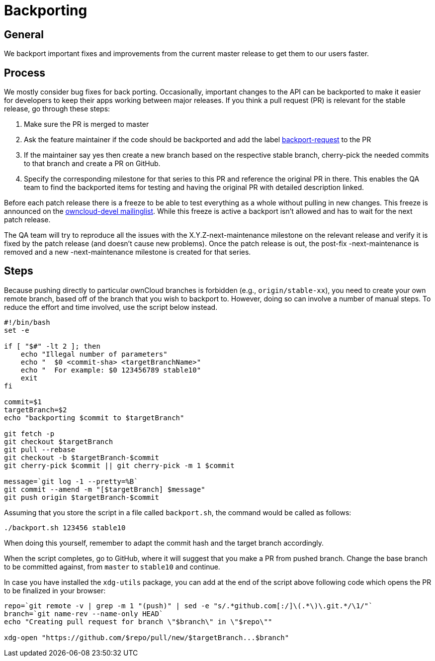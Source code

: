 Backporting
===========

[[general]]
General
-------

We backport important fixes and improvements from the current master
release to get them to our users faster.

[[process]]
Process
-------

We mostly consider bug fixes for back porting. Occasionally, important
changes to the API can be backported to make it easier for developers to
keep their apps working between major releases. If you think a pull
request (PR) is relevant for the stable release, go through these steps:

1.  Make sure the PR is merged to master
2.  Ask the feature maintainer if the code should be backported and add
the label
https://github.com/owncloud/core/labels/Backport-Request[backport-request]
to the PR
3.  If the maintainer say yes then create a new branch based on the
respective stable branch, cherry-pick the needed commits to that branch
and create a PR on GitHub.
4.  Specify the corresponding milestone for that series to this PR and
reference the original PR in there. This enables the QA team to find the
backported items for testing and having the original PR with detailed
description linked.

Before each patch release there is a freeze to be able to test
everything as a whole without pulling in new changes. This freeze is
announced on the
https://mailman.owncloud.org/pipermail/devel/[owncloud-devel
mailinglist]. While this freeze is active a backport isn’t allowed and
has to wait for the next patch release.

The QA team will try to reproduce all the issues with the
X.Y.Z-next-maintenance milestone on the relevant release and verify it
is fixed by the patch release (and doesn’t cause new problems). Once the
patch release is out, the post-fix -next-maintenance is removed and a
new -next-maintenance milestone is created for that series.

[[steps]]
Steps
-----

Because pushing directly to particular ownCloud branches is forbidden
(e.g., `origin/stable-xx`), you need to create your own remote branch,
based off of the branch that you wish to backport to. However, doing so
can involve a number of manual steps. To reduce the effort and time
involved, use the script below instead.

[source,sourceCode,console]
----
#!/bin/bash
set -e

if [ "$#" -lt 2 ]; then
    echo "Illegal number of parameters"
    echo "  $0 <commit-sha> <targetBranchName>"
    echo "  For example: $0 123456789 stable10"
    exit
fi

commit=$1
targetBranch=$2
echo "backporting $commit to $targetBranch"

git fetch -p
git checkout $targetBranch
git pull --rebase
git checkout -b $targetBranch-$commit
git cherry-pick $commit || git cherry-pick -m 1 $commit

message=`git log -1 --pretty=%B`
git commit --amend -m "[$targetBranch] $message"
git push origin $targetBranch-$commit
----

Assuming that you store the script in a file called `backport.sh`, the
command would be called as follows:

[source,sourceCode,console]
----
./backport.sh 123456 stable10
----

When doing this yourself, remember to adapt the commit hash and the
target branch accordingly.

When the script completes, go to GitHub, where it will suggest that you
make a PR from pushed branch. Change the base branch to be committed
against, from `master` to `stable10` and continue.

In case you have installed the `xdg-utils` package, you can add at the
end of the script above following code which opens the PR to be
finalized in your browser:

[source,sourceCode,console]
----
repo=`git remote -v | grep -m 1 "(push)" | sed -e "s/.*github.com[:/]\(.*\)\.git.*/\1/"`
branch=`git name-rev --name-only HEAD`
echo "Creating pull request for branch \"$branch\" in \"$repo\""

xdg-open "https://github.com/$repo/pull/new/$targetBranch...$branch"
----
